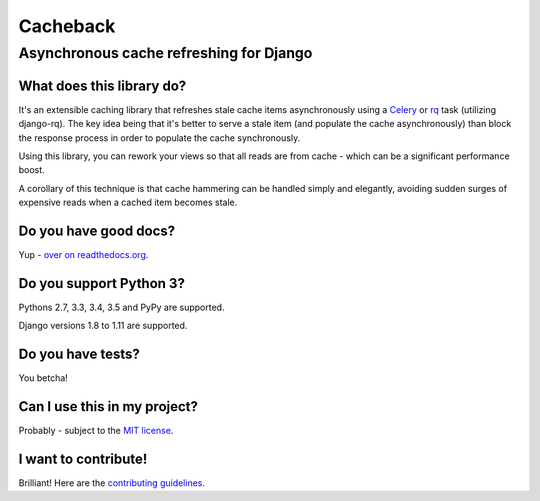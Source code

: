=========
Cacheback
=========
----------------------------------------
Asynchronous cache refreshing for Django
----------------------------------------

What does this library do?
--------------------------
It's an extensible caching library that refreshes stale cache items
asynchronously using a Celery_ or rq_ task (utilizing django-rq). The key
idea being that it's better to serve a stale item (and populate the cache
asynchronously) than block the response process in order to populate the cache
synchronously.

.. _Celery: http://celeryproject.org/
.. _rq: http://python-rq.org/

Using this library, you can rework your views so that all reads are from
cache - which can be a significant performance boost.

A corollary of this technique is that cache hammering can be handled simply and
elegantly, avoiding sudden surges of expensive reads when a cached item becomes stale.

Do you have good docs?
----------------------
Yup - `over on readthedocs.org`_.

.. _`over on readthedocs.org`: http://django-cacheback.readthedocs.org/en/latest/

Do you support Python 3?
------------------------
Pythons 2.7, 3.3, 3.4, 3.5 and PyPy are supported.

Django versions 1.8 to 1.11 are supported.

Do you have tests?
------------------
You betcha!

.. image:: https://secure.travis-ci.org/codeinthehole/django-cacheback.png
    :target: https://travis-ci.org/#!/codeinthehole/django-cacheback

Can I use this in my project?
-----------------------------
Probably - subject to the `MIT license`_.

.. _`MIT license`: https://github.com/codeinthehole/django-cacheback/blob/master/LICENSE

I want to contribute!
---------------------
Brilliant!  Here are the `contributing guidelines`_.

.. _`contributing guidelines`: http://django-cacheback.readthedocs.org/en/latest/contributing.html
